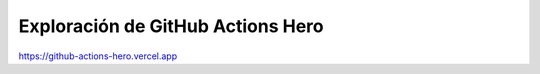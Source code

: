 Exploración de GitHub Actions Hero
=========================================================================================


https://github-actions-hero.vercel.app

